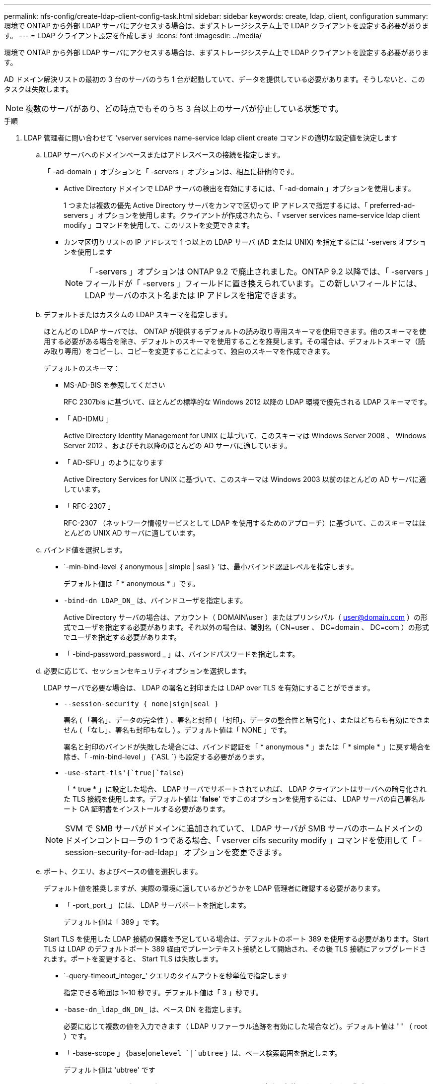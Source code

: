 ---
permalink: nfs-config/create-ldap-client-config-task.html 
sidebar: sidebar 
keywords: create, ldap, client, configuration 
summary: 環境で ONTAP から外部 LDAP サーバにアクセスする場合は、まずストレージシステム上で LDAP クライアントを設定する必要があります。 
---
= LDAP クライアント設定を作成します
:icons: font
:imagesdir: ../media/


[role="lead"]
環境で ONTAP から外部 LDAP サーバにアクセスする場合は、まずストレージシステム上で LDAP クライアントを設定する必要があります。

AD ドメイン解決リストの最初の 3 台のサーバのうち 1 台が起動していて、データを提供している必要があります。そうしないと、このタスクは失敗します。

[NOTE]
====
複数のサーバがあり、どの時点でもそのうち 3 台以上のサーバが停止している状態です。

====
.手順
. LDAP 管理者に問い合わせて 'vserver services name-service ldap client create コマンドの適切な設定値を決定します
+
.. LDAP サーバへのドメインベースまたはアドレスベースの接続を指定します。
+
「 -ad-domain 」オプションと「 -servers 」オプションは、相互に排他的です。

+
*** Active Directory ドメインで LDAP サーバの検出を有効にするには、「 -ad-domain 」オプションを使用します。
+
1 つまたは複数の優先 Active Directory サーバをカンマで区切って IP アドレスで指定するには、「 preferred-ad-servers 」オプションを使用します。クライアントが作成されたら、「 vserver services name-service ldap client modify 」コマンドを使用して、このリストを変更できます。

*** カンマ区切りリストの IP アドレスで 1 つ以上の LDAP サーバ (AD または UNIX) を指定するには '-servers オプションを使用します
+
[NOTE]
====
「 -servers 」オプションは ONTAP 9.2 で廃止されました。ONTAP 9.2 以降では、「 -servers 」フィールドが「 -servers 」フィールドに置き換えられています。この新しいフィールドには、 LDAP サーバのホスト名または IP アドレスを指定できます。

====


.. デフォルトまたはカスタムの LDAP スキーマを指定します。
+
ほとんどの LDAP サーバでは、 ONTAP が提供するデフォルトの読み取り専用スキーマを使用できます。他のスキーマを使用する必要がある場合を除き、デフォルトのスキーマを使用することを推奨します。その場合は、デフォルトスキーマ（読み取り専用）をコピーし、コピーを変更することによって、独自のスキーマを作成できます。

+
デフォルトのスキーマ：

+
*** MS-AD-BIS を参照してください
+
RFC 2307bis に基づいて、ほとんどの標準的な Windows 2012 以降の LDAP 環境で優先される LDAP スキーマです。

*** 「 AD-IDMU 」
+
Active Directory Identity Management for UNIX に基づいて、このスキーマは Windows Server 2008 、 Windows Server 2012 、およびそれ以降のほとんどの AD サーバに適しています。

*** 「 AD-SFU 」のようになります
+
Active Directory Services for UNIX に基づいて、このスキーマは Windows 2003 以前のほとんどの AD サーバに適しています。

*** 「 RFC-2307 」
+
RFC-2307 （ネットワーク情報サービスとして LDAP を使用するためのアプローチ）に基づいて、このスキーマはほとんどの UNIX AD サーバに適しています。



.. バインド値を選択します。
+
*** `-min-bind-level ｛ anonymous | simple | sasl ｝ ’は、最小バインド認証レベルを指定します。
+
デフォルト値は「 * anonymous * 」です。

*** `-bind-dn LDAP_DN_` は、バインドユーザを指定します。
+
Active Directory サーバの場合は、アカウント（ DOMAIN\user ）またはプリンシパル（ user@domain.com ）の形式でユーザを指定する必要があります。それ以外の場合は、識別名（ CN=user 、 DC=domain 、 DC=com ）の形式でユーザを指定する必要があります。

*** 「 -bind-password_password _ 」は、バインドパスワードを指定します。


.. 必要に応じて、セッションセキュリティオプションを選択します。
+
LDAP サーバで必要な場合は、 LDAP の署名と封印または LDAP over TLS を有効にすることができます。

+
*** `--session-security { none|sign|seal }`
+
署名 ( 「署名」、データの完全性 ) 、署名と封印 ( 「封印」、データの整合性と暗号化 ) 、またはどちらも有効にできません ( 「なし」、署名も封印もなし ) 。デフォルト値は「 NONE 」です。

+
署名と封印のバインドが失敗した場合には、バインド認証を「 * anonymous * 」または「 * simple * 」に戻す場合を除き、「 -min-bind-level 」 {`ASL `} も設定する必要があります。

*** `-use-start-tls'{`true|`false`}
+
「 * true * 」に設定した場合、 LDAP サーバでサポートされていれば、 LDAP クライアントはサーバへの暗号化された TLS 接続を使用します。デフォルト値は '*false*' ですこのオプションを使用するには、 LDAP サーバの自己署名ルート CA 証明書をインストールする必要があります。

+
[NOTE]
====
SVM で SMB サーバがドメインに追加されていて、 LDAP サーバが SMB サーバのホームドメインのドメインコントローラの 1 つである場合、「 vserver cifs security modify 」コマンドを使用して「 -session-security-for-ad-ldap」 オプションを変更できます。

====


.. ポート、クエリ、およびベースの値を選択します。
+
デフォルト値を推奨しますが、実際の環境に適しているかどうかを LDAP 管理者に確認する必要があります。

+
*** 「 -port_port_」 には、 LDAP サーバポートを指定します。
+
デフォルト値は「 389 」です。

+
Start TLS を使用した LDAP 接続の保護を予定している場合は、デフォルトのポート 389 を使用する必要があります。Start TLS は LDAP のデフォルトポート 389 経由でプレーンテキスト接続として開始され、その後 TLS 接続にアップグレードされます。ポートを変更すると、 Start TLS は失敗します。

*** `-query-timeout_integer_' クエリのタイムアウトを秒単位で指定します
+
指定できる範囲は 1~10 秒です。デフォルト値は「 3 」秒です。

*** `-base-dn_ldap_dN_DN_` は、ベース DN を指定します。
+
必要に応じて複数の値を入力できます（ LDAP リファーラル追跡を有効にした場合など）。デフォルト値は "" （ root ）です。

*** 「 -base-scope 」 {`base`|`onelevel `|`ubtree` ｝ は、ベース検索範囲を指定します。
+
デフォルト値は 'ubtree' です

*** --referral-enabled `{`true|`false`} は、 LDAP リファーラル追跡を有効にするかどうかを指定します。
+
ONTAP 9.5 以降では、 LDAP リファーラル追跡を有効にすると、必要なレコードが他の LDAP サーバにあることを示す LDAP リファーラル応答がプライマリ LDAP サーバから返された場合に、 ONTAP LDAP クライアントがそれらの LDAP サーバに対してルックアップ要求を実行することができます。デフォルト値は '*false*' です

+
参照された LDAP サーバにあるレコードを検索するには、参照されたレコードのベース DN を LDAP クライアント設定の一部としてベース DN に追加する必要があります。





. SVM に LDAP クライアント設定を作成します。
+
「 vserver services name-service ldap client create -vserver_name_-client-config _client_config_name _{-servers _ldap_server_list_|-ad-domain_domain_preferred-ad-servers _preferred_ad_server_list_schema_port 389 -query-timeout 3-min-bind-dn | subtree -min-bind-<0 -min-bind-<0 -mind <0 -mind <0 <0 -password> ｛ 0 ｝ -mind <domain> ｛

+
[NOTE]
====
LDAP クライアント設定を作成するときは、 SVM 名を指定する必要があります。

====
. LDAP クライアント設定が正常に作成されたことを確認します。
+
vserver services name-service ldap client show -client-config client_config_name です



次のコマンドでは、 LDAP の Active Directory サーバと連携するために、 SVM vs1 で ldap1 という名前の新しい LDAP クライアント設定を作成します。

[listing]
----
cluster1::> vserver services name-service ldap client create -vserver vs1 -client-config ldapclient1 –ad-domain addomain.example.com -schema AD-SFU -port 389 -query-timeout 3 -min-bind-level simple -base-dn DC=addomain,DC=example,DC=com -base-scope subtree -preferred-ad-servers 172.17.32.100
----
次のコマンドでは、署名と封印が必要な LDAP の Active Directory サーバと連携するために、 SVM vs1 で ldap1 という名前の新しい LDAP クライアント設定を作成します。

[listing]
----
cluster1::> vserver services name-service ldap client create -vserver vs1 -client-config ldapclient1 –ad-domain addomain.example.com -schema AD-SFU -port 389 -query-timeout 3 -min-bind-level sasl -base-dn DC=addomain,DC=example,DC=com -base-scope subtree -preferred-ad-servers 172.17.32.100 -session-security seal
----
次のコマンドでは、 LDAP リファーラル追跡が必要な LDAP の Active Directory サーバと連携するために、 SVM vs1 に ldap1 という名前の新しい LDAP クライアント設定を作成します。

[listing]
----
cluster1::> vserver services name-service ldap client create -vserver vs1 -client-config ldapclient1 –ad-domain addomain.example.com -schema AD-SFU -port 389 -query-timeout 3 -min-bind-level sasl -base-dn "DC=adbasedomain,DC=example1,DC=com; DC=adrefdomain,DC=example2,DC=com" -base-scope subtree -preferred-ad-servers 172.17.32.100 -referral-enabled true
----
次のコマンドでは、ベース DN を指定することで、 SVM vs1 で ldap1 という名前の LDAP クライアント設定を変更します。

[listing]
----
cluster1::> vserver services name-service ldap client modify -vserver vs1 -client-config ldap1 -base-dn CN=Users,DC=addomain,DC=example,DC=com
----
次のコマンドでは、リファーラル追跡を有効にすることで、 SVM vs1 の ldap1 という名前の LDAP クライアント設定を変更します。

[listing]
----
cluster1::> vserver services name-service ldap client modify -vserver vs1 -client-config ldap1 -base-dn "DC=adbasedomain,DC=example1,DC=com; DC=adrefdomain,DC=example2,DC=com"  -referral-enabled true
----